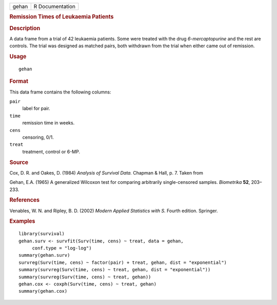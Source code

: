 .. container::

   .. container::

      ===== ===============
      gehan R Documentation
      ===== ===============

      .. rubric:: Remission Times of Leukaemia Patients
         :name: remission-times-of-leukaemia-patients

      .. rubric:: Description
         :name: description

      A data frame from a trial of 42 leukaemia patients. Some were
      treated with the drug *6-mercaptopurine* and the rest are
      controls. The trial was designed as matched pairs, both withdrawn
      from the trial when either came out of remission.

      .. rubric:: Usage
         :name: usage

      ::

         gehan

      .. rubric:: Format
         :name: format

      This data frame contains the following columns:

      ``pair``
         label for pair.

      ``time``
         remission time in weeks.

      ``cens``
         censoring, 0/1.

      ``treat``
         treatment, control or 6-MP.

      .. rubric:: Source
         :name: source

      Cox, D. R. and Oakes, D. (1984) *Analysis of Survival Data.*
      Chapman & Hall, p. 7. Taken from

      Gehan, E.A. (1965) A generalized Wilcoxon test for comparing
      arbitrarily single-censored samples. *Biometrika* **52**, 203–233.

      .. rubric:: References
         :name: references

      Venables, W. N. and Ripley, B. D. (2002) *Modern Applied
      Statistics with S.* Fourth edition. Springer.

      .. rubric:: Examples
         :name: examples

      ::

         library(survival)
         gehan.surv <- survfit(Surv(time, cens) ~ treat, data = gehan,
              conf.type = "log-log")
         summary(gehan.surv)
         survreg(Surv(time, cens) ~ factor(pair) + treat, gehan, dist = "exponential")
         summary(survreg(Surv(time, cens) ~ treat, gehan, dist = "exponential"))
         summary(survreg(Surv(time, cens) ~ treat, gehan))
         gehan.cox <- coxph(Surv(time, cens) ~ treat, gehan)
         summary(gehan.cox)
